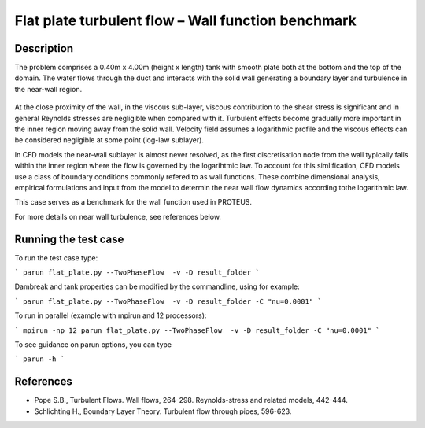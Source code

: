 Flat plate turbulent flow – Wall function benchmark
==============================================

Description
-----------
The problem comprises a 0.40m x 4.00m (height x length) tank with smooth plate both at the bottom and the top of the domain.
The water flows through the duct and interacts with the solid wall generating a boundary layer and turbulence in the near-wall region. 

.. figure:: ./flatPlateBenchmark.bmp
   :width: 100%
   :align: center

At the close proximity of the wall, in the viscous sub-layer, viscous contribution to the shear stress is significant and in general Reynolds stresses are negligible when compared with it.
Turbulent effects become gradually more important in the inner region moving away from the solid wall. Velocity field assumes a logarithmic profile and the viscous effects can be considered negligible at some point (log-law sublayer).

In CFD models the near-wall sublayer is almost never resolved, as the first discretisation node from the wall typically falls within the inner region where the flow is governed by the logarihtmic law. To account for this simlification, CFD models use a class of boundary conditions commonly refered to as wall functions. These combine dimensional analysis, empirical formulations and input from the model to determin the near wall flow dynamics according tothe logarithmic law.

This case serves as a benchmark for the wall function used in PROTEUS.

For more details on near wall turbulence, see references below.

Running the test case
-----

To run the test case type:

```
parun flat_plate.py --TwoPhaseFlow  -v -D result_folder
```

Dambreak and tank properties can be modified by the commandline, using for example:

```
parun flat_plate.py --TwoPhaseFlow  -v -D result_folder -C "nu=0.0001"
```

To run in parallel (example with mpirun and 12 processors):

```
mpirun -np 12 parun flat_plate.py --TwoPhaseFlow  -v -D result_folder -C "nu=0.0001"
```


To see guidance on parun options, you can type  

```
parun -h
```

References
----------

- Pope S.B., Turbulent Flows. Wall flows, 264–298. Reynolds-stress and related models, 442-444.

- Schlichting H., Boundary Layer Theory. Turbulent flow through pipes, 596-623.

